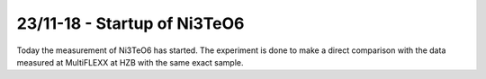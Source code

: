 23/11-18 - Startup of Ni3TeO6
^^^^^^^^^^^^^^^^^^^^^^^^^^^^^

Today the measurement of Ni3TeO6 has started. The experiment is done to make a direct comparison with the data measured at MultiFLEXX at HZB with the same exact sample.